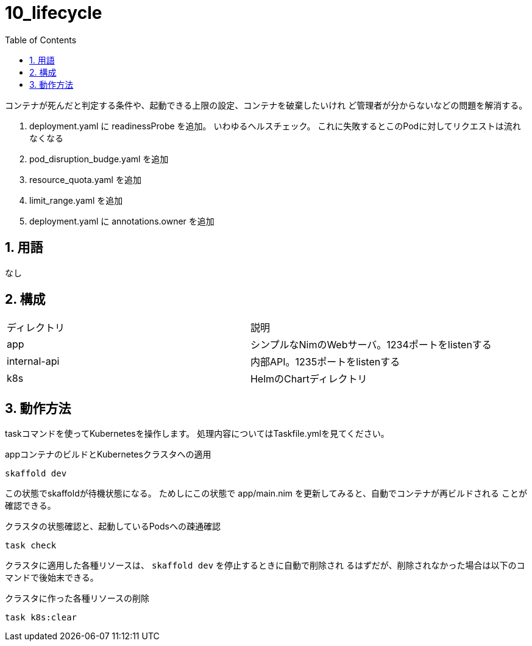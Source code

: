 = 10_lifecycle
:toc: left
:sectnums:

コンテナが死んだと判定する条件や、起動できる上限の設定、コンテナを破棄したいけれ
ど管理者が分からないなどの問題を解消する。

. deployment.yaml に readinessProbe を追加。
  いわゆるヘルスチェック。
  これに失敗するとこのPodに対してリクエストは流れなくなる
. pod_disruption_budge.yaml を追加
. resource_quota.yaml を追加
. limit_range.yaml を追加
. deployment.yaml に annotations.owner を追加

== 用語

なし

== 構成

|======
| ディレクトリ | 説明
| app | シンプルなNimのWebサーバ。1234ポートをlistenする
| internal-api | 内部API。1235ポートをlistenする
| k8s | HelmのChartディレクトリ
|======

== 動作方法

taskコマンドを使ってKubernetesを操作します。
処理内容についてはTaskfile.ymlを見てください。

.appコンテナのビルドとKubernetesクラスタへの適用
[source,bash]
----
skaffold dev
----

この状態でskaffoldが待機状態になる。
ためしにこの状態で app/main.nim を更新してみると、自動でコンテナが再ビルドされる
ことが確認できる。

.クラスタの状態確認と、起動しているPodsへの疎通確認
[source,bash]
----
task check
----

クラスタに適用した各種リソースは、 `skaffold dev` を停止するときに自動で削除され
るはずだが、削除されなかった場合は以下のコマンドで後始末できる。

.クラスタに作った各種リソースの削除
[source,bash]
----
task k8s:clear
----
